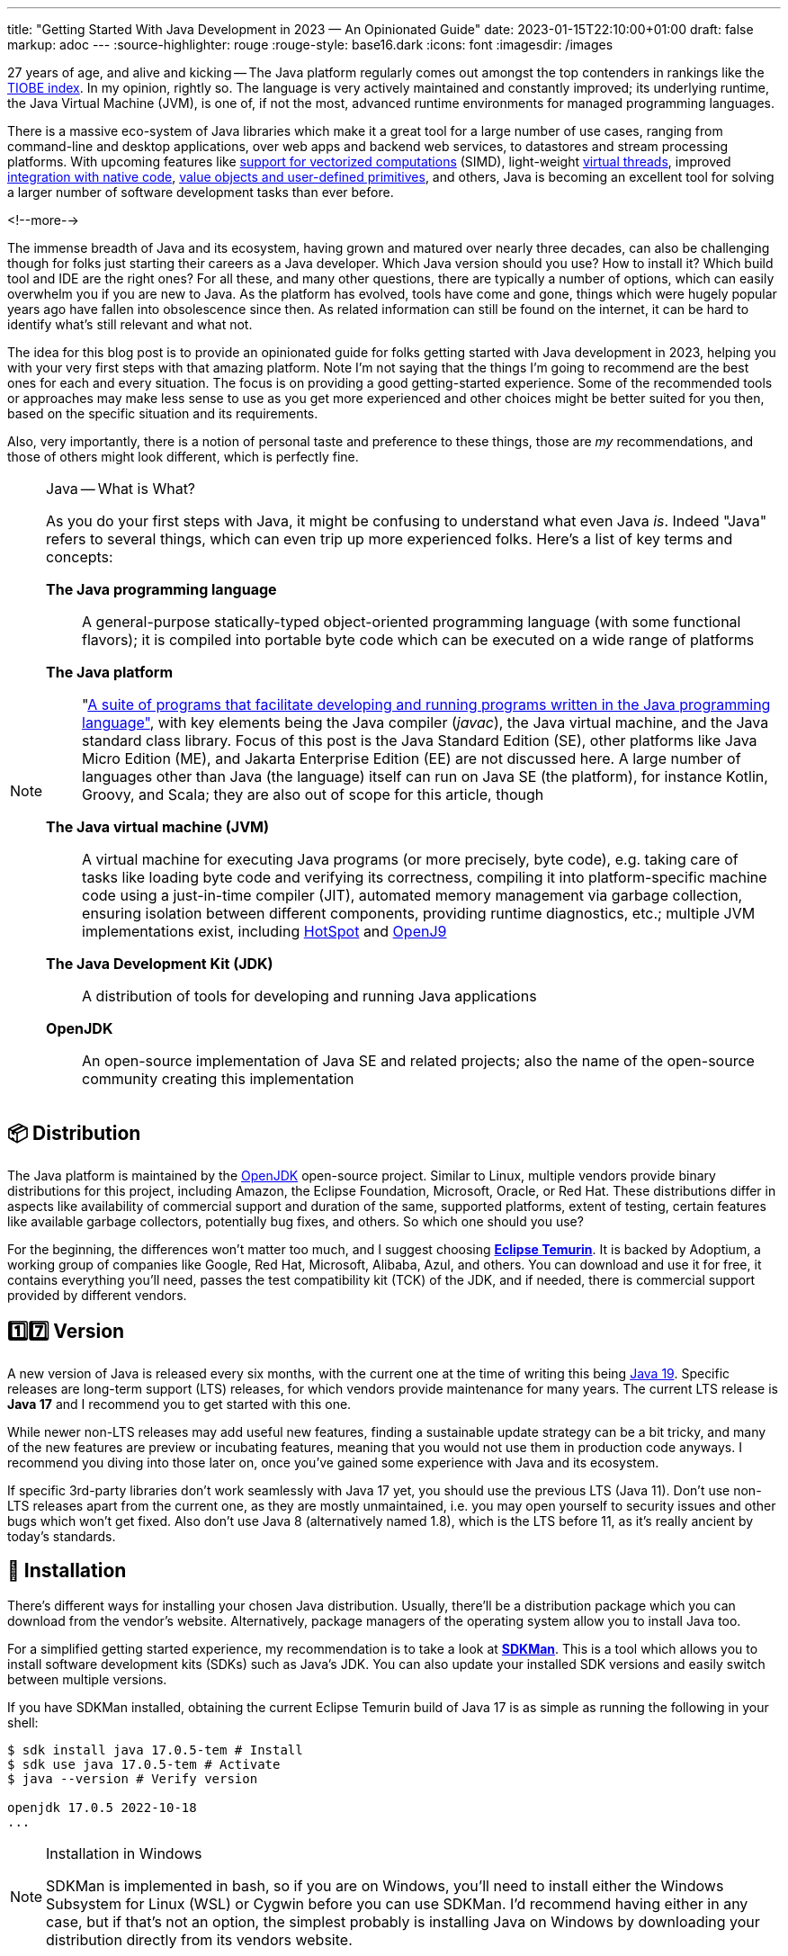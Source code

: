 ---
title: "Getting Started With Java Development in 2023 — An Opinionated Guide"
date: 2023-01-15T22:10:00+01:00
draft: false
markup: adoc
---
:source-highlighter: rouge
:rouge-style: base16.dark
:icons: font
:imagesdir: /images
ifdef::env-github[]
:imagesdir: ../../static/images
endif::[]

27 years of age, and alive and kicking -- The Java platform regularly comes out amongst the top contenders in rankings like the https://www.tiobe.com/tiobe-index/[TIOBE index].
In my opinion, rightly so. The language is very actively maintained and constantly improved;
its underlying runtime, the Java Virtual Machine (JVM),
is one of, if not the most, advanced runtime environments for managed programming languages.

There is a massive eco-system of Java libraries which make it a great tool for a large number of use cases,
ranging from command-line and desktop applications, over web apps and backend web services, to datastores and stream processing platforms.
With upcoming features like https://openjdk.org/jeps/426[support for vectorized computations] (SIMD),
light-weight https://openjdk.org/projects/loom[virtual threads],
improved https://openjdk.org/projects/panama/[integration with native code],
https://openjdk.org/projects/valhalla/[value objects and user-defined primitives], and others,
Java is becoming an excellent tool for solving a larger number of software development tasks than ever before.

<!--more-->

The immense breadth of Java and its ecosystem, having grown and matured over nearly three decades,
can also be challenging though for folks just starting their careers as a Java developer.
Which Java version should you use? How to install it? Which build tool and IDE are the right ones?
For all these, and many other questions, there are typically a number of options,
which can easily overwhelm you if you are new to Java.
As the platform has evolved, tools have come and gone,
things which were hugely popular years ago have fallen into obsolescence since then.
As related information can still be found on the internet,
it can be hard to identify what's still relevant and what not.

The idea for this blog post is to provide an opinionated guide for folks getting started with Java development in 2023,
helping you with your very first steps with that amazing platform.
Note I'm not saying that the things I'm going to recommend are the best ones for each and every situation.
The focus is on providing a good getting-started experience.
Some of the recommended tools or approaches may make less sense to use as you get more experienced
and other choices might be better suited for you then, based on the specific situation and its requirements.

Also, very importantly, there is a notion of personal taste and preference to these things,
those are _my_ recommendations, and those of others might look different, which is perfectly fine.

[NOTE]
.Java -- What is What?
====
As you do your first steps with Java, it might be confusing to understand what even Java _is_.
Indeed "Java" refers to several things, which can even trip up more experienced folks.
Here's a list of key terms and concepts:

*The Java programming language*:: A general-purpose statically-typed object-oriented programming language (with some functional flavors);
it is compiled into portable byte code which can be executed on a wide range of platforms
*The Java platform*:: "https://en.wikipedia.org/wiki/Java_(software_platform)[A suite of programs that facilitate developing and running programs written in the Java programming language"], with key elements being the Java compiler (_javac_), the Java virtual machine, and the Java standard class library.
Focus of this post is the Java Standard Edition (SE), other platforms like Java Micro Edition (ME), and Jakarta Enterprise Edition (EE) are not discussed here.
A large number of languages other than Java (the language) itself can run on Java SE (the platform), for instance Kotlin, Groovy, and Scala; they are also out of scope for this article, though
*The Java virtual machine (JVM)*:: A virtual machine for executing Java programs (or more precisely, byte code), e.g. taking care of tasks like loading byte code and verifying its correctness, compiling it into platform-specific machine code using a just-in-time compiler (JIT), automated memory management via garbage collection, ensuring isolation between different components, providing runtime diagnostics, etc.; multiple JVM implementations exist, including https://openjdk.org/groups/hotspot/[HotSpot] and https://www.eclipse.org/openj9/[OpenJ9]
*The Java Development Kit (JDK)*:: A distribution of tools for developing and running Java applications
*OpenJDK*:: An open-source implementation of Java SE and related projects; also the name of the open-source community creating this implementation
====

== 📦 Distribution

The Java platform is maintained by the https://openjdk.org/[OpenJDK] open-source project.
Similar to Linux, multiple vendors provide binary distributions for this project,
including Amazon, the Eclipse Foundation, Microsoft, Oracle, or Red Hat.
These distributions differ in aspects like availability of commercial support and duration of the same, supported platforms,
extent of testing, certain features like available garbage collectors, potentially bug fixes, and others.
So which one should you use?

For the beginning, the differences won't matter too much, and I suggest choosing *https://adoptium.net/[Eclipse Temurin]*.
It is backed by Adoptium, a working group of companies like Google, Red Hat, Microsoft, Alibaba, Azul, and others.
You can download and use it for free, it contains everything you'll need, passes the test compatibility kit (TCK) of the JDK, and if needed, there is commercial support provided by different vendors.

== 1️⃣7️⃣ Version

A new version of Java is released every six months, with the current one at the time of writing this being https://jdk.java.net/19/[Java 19].
Specific releases are long-term support (LTS) releases, for which vendors provide maintenance for many years.
The current LTS release is *Java 17* and I recommend you to get started with this one.

While newer non-LTS releases may add useful new features, finding a sustainable update strategy can be a bit tricky,
and many of the new features are preview or incubating features, meaning that you would not use them in production code anyways.
I recommend you diving into those later on, once you've gained some experience with Java and its ecosystem.

If specific 3rd-party libraries don't work seamlessly with Java 17 yet, you should use the previous LTS (Java 11).
Don't use non-LTS releases apart from the current one, as they are mostly unmaintained,
i.e. you may open yourself to security issues and other bugs which won't get fixed.
Also don't use Java 8 (alternatively named 1.8),
which is the LTS before 11, as it's really ancient by today's standards.

== 🔧 Installation

There's different ways for installing your chosen Java distribution.
Usually, there'll be a distribution package which you can download from the vendor's website.
Alternatively, package managers of the operating system allow you to install Java too.

For a simplified getting started experience, my recommendation is to take a look at *https://sdkman.io/[SDKMan]*.
This is a tool which allows you to install software development kits (SDKs) such as Java's JDK.
You can also update your installed SDK versions and easily switch between multiple versions.

If you have SDKMan installed, obtaining the current Eclipse Temurin build of Java 17 is as simple as running the following in your shell:

[source,bash,linenums=true]
----
$ sdk install java 17.0.5-tem # Install
$ sdk use java 17.0.5-tem # Activate
$ java --version # Verify version

openjdk 17.0.5 2022-10-18
...
----

[NOTE]
.Installation in Windows
====
SDKMan is implemented in bash, so if you are on Windows, you'll need to install either the Windows Subsystem for Linux (WSL) or Cygwin before you can use SDKMan.
I'd recommend having either in any case, but if that's not an option, the simplest probably is installing Java on Windows by downloading your distribution directly from its vendors website.
====

== 💡 Your First Java Program

Having installed Java, it's time to write your first Java program.
Java is first and foremost an object-oriented language,
hence everything in a Java program is defined in the form of classes, which have fields (representing their state) and methods (the behavior operating on that state).
The canonical "Hello World" example in Java looks like this:

[source,java,linenums=true]
----
public class HelloWorld { // <1>
  public static void main(String... args) { // <2>
    System.out.println("Hello world!"); // <3>
  }
}
----
<1> The class `HelloWorld` must be specified in a source file named _HelloWorld.java_
<2> The `main()` method is the entry point into a Java program
<3> The `println()` method prints the given text to standard out

Java source code is compiled into class files which then are loaded into the JVM and executed.
Normally, this is done in two steps: first running the compiler _javac_, then executing the program using the _java_ binary.
For quick testing and exploring, both steps can be combined, so you can execute your "Hello World" program like this:

[source,bash,linenums=true]
----
$ java HelloWorld.java
Hello world!
----

For exploring Java in a quick and iterative mode,
it provides https://docs.oracle.com/en/java/javase/17/docs/specs/man/jshell.html[*jshell*], an interactive Read-Evaluate-Print Loop (REPL).
You can use it for running expressions and statements without defining a surrounding method or class,
simplifying "Hello World" quite a bit:

[source,bash,linenums=true]
----
$ jshell

jshell> System.out.println("Hello World");
Hello World
----

Similar to jshell, but quite a bit more fancier is *https://www.jbang.dev/[jbang]*,
which for instance allows you to easily pull in 3rd party libraries into your single source file Java programs.

== 👷‍♀️ Build Tool

Once you go beyond the basics of manually compiling and running a set of Java classes,
you'll need a build tool.
It will not only help you with compiling your code,
but also with managing dependencies (i.e. 3rd party libraries you are using),
testing your application, assembling the output artifacts (e.g. a JAR file with your program), and much more.
There are plug-ins for https://spotbugs.github.io/[finding common bug patterns], https://github.com/diffplug/spotless[auto-formatting your code], etc.
Commonly used build tool options for Java include https://maven.apache.org/[Apache Maven], https://gradle.org/[Gradle], and https://bazel.build/docs/bazel-and-java[Bazel].

My recommendation is to stick with *Maven* for the beginning;
it's the most widely used one, and in my opinion the easiest to learn.
While it defines a rather rigid structure for your project,
that also frees you from having to think about many aspects, which is great in particular when getting started.
Maven has support for archetypes, templates which you can use to quickly bootstrap new projects.
For instance you can use the https://github.com/moditect/oss-quickstart[oss-quickstart] archetype which I have built for creating new projects with a reasonable set of pre-configured plug-ins like so:

[source,bash,linenums=true]
----
mvn archetype:generate -B \
  -DarchetypeGroupId=org.moditect.ossquickstart \
  -DarchetypeArtifactId=oss-quickstart-simple-archetype \
  -DarchetypeVersion=1.0.0.Alpha1 \
  -DgroupId=com.example.demos \
  -DartifactId=fancy-project \
  -Dversion=1.0.0-SNAPSHOT \
  -DmoduleName=com.example.fancy
----

Alternative build tools like Gradle tend to provide more flexibility and interesting features like "compilation avoidance" (rebuilding only affected parts of large code bases after a change) or distributed build caches
(increasing developer productivity in particular in large projects),
but I'd wait with looking at those until you've gathered some experience with Java itself.

== 📝 Editor

Many Java developers love to fight over their favorite build tools, and it's the same with editors and full-blown integrated development environments (IDEs).
So whatever I'm going to say here, it's guaranteed a significant number of people won't like it ;)

My suggestion is to start with https://code.visualstudio.com/[*VSCode*].
It's a rather light-weight editor, which comes with excellent https://code.visualstudio.com/docs/languages/java[Java developer support],
e.g. for testing and debugging your code.
It integrates very well with Maven-based projects and has a rich eco-system of plug-ins you can tap into.

As your needs grow, you'll probably look for an IDE which comes with even more advanced functionality, e.g. when it comes to refactoring your code.
While I'm personally a happy user of the Eclipse IDE,
most folks tend to use https://www.jetbrains.com/idea/[*IntelliJ IDEA*] these days and it's thus what I'd recommend you to look into too.
It comes with a feature-rich free community edition which will help you a lot with the day-to-day tasks you'll encounter as a Java developer.
Make sure to spend a few hours learning the most important keyboard short-cuts,
it will save you lots of time later on.

== 🧱 Libraries

The ecosystem of 3rd party libraries is one of Java's absolute super-powers:
there is a ready-made library or framework available for pretty much every task you might think of,
most of the times available as open-source.

Perhaps counter-intuitively, my recommendation here is to try and be conservative with pulling in libraries into your project,
and instead work with what's available in Java's standard class library (which is huge and covers a wide range of functionality already).
Next, check out what your chosen application framework (if you use one, see below) offers either itself or provides integrations for.

Adding a dependency to an external library should always be a conscious decision,
as you might easily run into version conflicts between transitive dependencies (i.e. dependencies of dependencies) in different versions,
more dependencies increase the complexity of your application (for instance, you must keep them all up-to-date),
they may increase the attack surface of your application, etc.
Sometimes, you might be better off by implementing something yourself, or maybe copy a bit of code from a 3rd party library into your own codebase,
provided the license of that library allows for that.

That said, some popular libraries you will encounter in many projects include
https://junit.org/junit5/[JUnit] (for unit testing),
https://www.slf4j.org/[slf4j] (logging),
https://github.com/FasterXML/jackson[Jackson] (JSON handling),
https://hibernate.org/[Hibernate] (object-relational persistence, domain model validation, etc.),
https://www.testcontainers.org/[Testcontainers] (integration testing with Docker), and
https://www.archunit.org/[ArchUnit] (enforcing software architecture rules).

Most open-source dependencies are available via the https://search.maven.org/[Maven Central] repository;
All the build tools integrate with it, not only Maven itself, but also Gradle and all the others.
The https://mvnrepository.com/[MVN Repository] site is a good starting point for finding dependencies and their latest versions.

== 🐢 Application Framework

Most Java enterprise applications are built on top of an application framework which provides support for structuring your code via dependency injection,
seamlessly integrates with a curated set of 3rd party libraries in compatible versions,
helps with configuring and testing your application, and much more.

Again, there's plenty of options in Java here,
such as https://spring.io/projects/spring-boot[Spring Boot], https://quarkus.io/[Quarkus], https://jakarta.ee/[Jakarta EE], https://micronaut.io/[Micronaut], https://helidon.io/[Helidon], and more.
My personal recommendation here is to use *Quarkus*
(it's the one I'm most familiar with, having worked for Red Hat before, who are the company behind this framework),
or alternatively *Spring Boot*.

Both are widely popular, integrate with a wide range of technologies (e.g. web frameworks and databases of all kinds),
come with excellent developer tooling, and are backed by very active open-source communities.

== 🐳 Container Base Image

In particular when you are going to work on an enterprise application,
chances are that you'll publish your application in form of a container image,
so people can run it on Docker or Kubernetes.

Sticking to the recommendation on using Eclipse Temurin as your Java distribution,
I suggest to use the *https://hub.docker.com/\_/eclipse-temurin/[Temurin image]* as the base for your application images,
e.g. `eclipse-temurin:17` for Java 17.
Just make sure to keep your image up to date,
so you and your users benefit from updates to the base image.

One base image you should avoid is the https://hub.docker.com/\_/openjdk[OpenJDK] one,
which is officially deprecated and not recommended for production usage.

== 📚 Learning the Language

Providing an introduction to all the features of the Java programming language is beyond the scope of this blog post.
To truly learn the language and all its details,
my recommendation would be to get a good book, grab a coffee (or two, or three, ...) and work through its chapters, in order of your personal interests.
A popular choice for getting started with Java is https://www.oreilly.com/library/view/head-first-java/9781492091646/["Head First Java, 3rd Edition"]
by Kathy Sierra, Bert Bates, Trisha Gee, nicely complemented by https://www.manning.com/books/the-well-grounded-java-developer-second-edition[The Well-Grounded Java Developer, 2nd Edition], by Benjamin Evans, Jason Clark, and Martijn Verburg.
A must-read for honing your Java skills is https://www.oreilly.com/library/view/effective-java-3rd/9780134686097/["Effective Java, 3rd Edition"], by Joshua Bloch.
While this has been updated for Java 9 the last time,
its contents are pretty much timeless and still apply to current Java versions.

If you don't want to commit to buying a book just yet, check out the https://dev.java/learn/["Learn Java"] section on dev.java,
which has tons of material describing the Java language, key parts of the class library, the JVM and its most important tools, and more in great detail.

The authoritative resource on the Java language is the https://docs.oracle.com/javase/specs/jls/se17/html/index.html[Java Language Specification], or JLS for short.
The specification is written in a very concise and well understandable way,
and I highly recommend you to take a look if you'd like to understand how specific details of the language exactly work.
That being said, when you're just about to get started with learning Java, you'll be better off by studying the resources mentioned above.

If certifications are your thing, you might consider learning for and taking the exam for the https://education.oracle.com/products/trackp_OCPJSE17["Oracle Certified Professional: Java SE 17 Developer"] one.
I'd only recommend doing so after having worked with Java at least for a year or so,
as the exam actually is quite involved.
You'll certainly learn a lot about Java, including all kinds of corner cases and odd details;
not everything will necessarily translate into your day-to-day work as a developer, though.
So you should consciously decide whether you want to spend the time preparing for the certification or not.

== 🔭 Next Steps

The points above hopefully can help you to embark onto a successful journey with the Java platform,
but they only are a starting point.
Depending on your specific needs and requirements, here is a number possible next topics to explore and learn about:

* Exploring https://docs.oracle.com/en/java/javase/17/docs/specs/man/index.html[the tools] which come with the JDK, for instance _javadoc_ (for generating API documentation), _jcmd_ (for sending diagnostic commands to a running Java application), or _jpackage_ (for packaging self-contained Java applications)
* Building native binaries using https://www.graalvm.org/[GraalVM], allowing for a fast start-up and low memory consumption; very useful for instance for building command-line tools or AWS Lambda functions
* Analyzing the performance and runtime characteristics of your application using https://openjdk.org/jeps/328[JDK Flight Recorder] and https://jdk.java.net/jmc/8/[JDK Mission Control]
* Setting up continuous integration (CI) workflows for automatically https://docs.github.com/en/actions/automating-builds-and-tests/building-and-testing-java-with-maven[building and testing] your application with GitHub Actions (the aforementioned Maven oss-quickstart archetype will generate a basic template for that automatically)
* Publishing open-source libraries to Maven Central with https://jreleaser.org/[JReleaser]

Finally, a few resources which should help you to stay up-to-date with everything Java and learn what's going on in the community include
the https://dev.java/news/[Java News] on dev.java,
https://inside.java/[inside.java] ("news and views from members of the Java team at Oracle")
the https://chriswhocodes.com/jepsearch.html[JEP Search] (for searching and filtering Java enhancement proposals, i.e. changes to the language and the platform) and https://foojay.io/[Foojay] (Friends of OpenJDK).

_Many thanks to https://twitter.com/nilshartmann[Nils Hartmann], https://twitter.com/aalmiray/[Andres Almiray], and https://twitter.com/djcordhose[Oliver Zeigermann] for their input and feedback while writing this post!_
